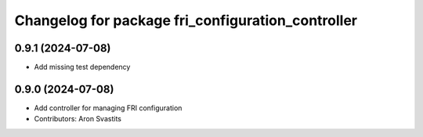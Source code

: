 ^^^^^^^^^^^^^^^^^^^^^^^^^^^^^^^^^^^^^^^^^^^^^^^^^^
Changelog for package fri_configuration_controller
^^^^^^^^^^^^^^^^^^^^^^^^^^^^^^^^^^^^^^^^^^^^^^^^^^

0.9.1 (2024-07-08)
------------------
* Add missing test dependency

0.9.0 (2024-07-08)
------------------
* Add controller for managing FRI configuration
* Contributors: Aron Svastits
